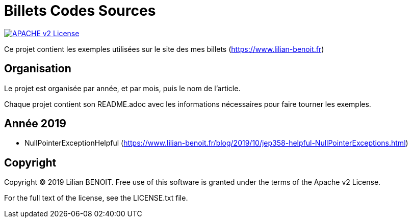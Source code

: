 = Billets Codes Sources

image:https://img.shields.io/badge/licence-APACHE--2-blue.svg[APACHE v2 License, link=#copyright]

Ce projet contient les exemples utilisées sur le site des mes billets (https://www.lilian-benoit.fr)



== Organisation

Le projet est organisée par année, et par mois, puis le nom de l'article.

Chaque projet contient son README.adoc avec les informations nécessaires pour faire tourner les exemples.

== Année 2019

- NullPointerExceptionHelpful (https://www.lilian-benoit.fr/blog/2019/10/jep358-helpful-NullPointerExceptions.html) 


== Copyright

Copyright (C) 2019 Lilian BENOIT.
Free use of this software is granted under the terms of the Apache v2 License.

For the full text of the license, see the LICENSE.txt file.

